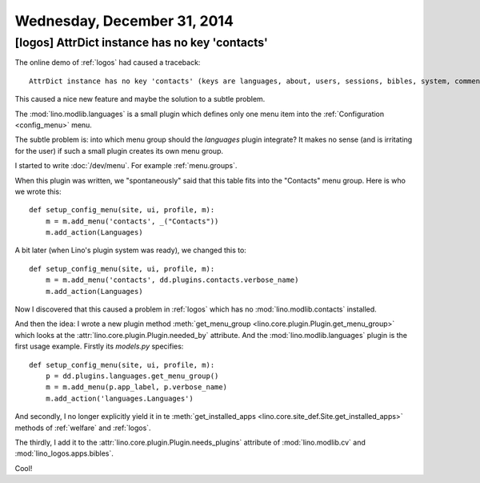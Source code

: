 ============================
Wednesday, December 31, 2014
============================


[logos] AttrDict instance has no key 'contacts'
===============================================

The online demo of :ref:`logos` had caused a traceback::

  AttrDict instance has no key 'contacts' (keys are languages, about, users, sessions, bibles, system, comments, lino, contenttypes, humanize, extjs, bootstrap3)

This caused a nice new feature and maybe the solution to a subtle problem.

The :mod:`lino.modlib.languages` is a small plugin which defines only
one menu item into the :ref:`Configuration <config_menu>` menu.

The subtle problem is: into which menu group should the `languages`
plugin integrate?  It makes no sense (and is irritating for the user)
if such a small plugin creates its own menu group.

I started to write :doc:`/dev/menu`. For example :ref:`menu.groups`.

When this plugin was written, we "spontaneously" said that this table
fits into the "Contacts" menu group. Here is who we wrote this::

    def setup_config_menu(site, ui, profile, m):
        m = m.add_menu('contacts', _("Contacts"))
        m.add_action(Languages)
    
A bit later (when Lino's plugin system was ready), we changed this
to::

    def setup_config_menu(site, ui, profile, m):
        m = m.add_menu('contacts', dd.plugins.contacts.verbose_name)
        m.add_action(Languages)
    
Now I discovered that this caused a problem in :ref:`logos` which has
no :mod:`lino.modlib.contacts` installed.

And then the idea: I wrote a new plugin method :meth:`get_menu_group
<lino.core.plugin.Plugin.get_menu_group>` which looks at the
:attr:`lino.core.plugin.Plugin.needed_by` attribute.
And the
:mod:`lino.modlib.languages` plugin is the first usage example.
Firstly its `models.py` specifies::


    def setup_config_menu(site, ui, profile, m):
        p = dd.plugins.languages.get_menu_group()
        m = m.add_menu(p.app_label, p.verbose_name)
        m.add_action('languages.Languages')
    
And secondly, I no longer explicitly yield it in te
:meth:`get_installed_apps
<lino.core.site_def.Site.get_installed_apps>` methods of :ref:`welfare` and :ref:`logos`.

The thirdly, I add it to the
:attr:`lino.core.plugin.Plugin.needs_plugins` attribute
of :mod:`lino.modlib.cv` and :mod:`lino_logos.apps.bibles`.

Cool! 
